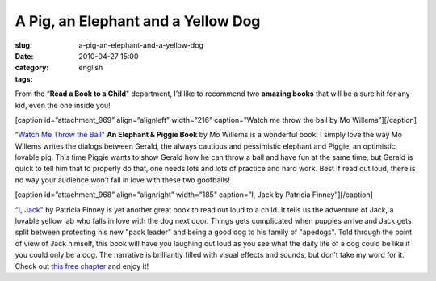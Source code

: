 A Pig, an Elephant and a Yellow Dog
###################################
:slug: a-pig-an-elephant-and-a-yellow-dog
:date: 2010-04-27 15:00
:category:
:tags: english

From the “\ **Read a Book to a Child**" department, I’d like to
recommend two **amazing books** that will be a sure hit for any kid,
even the one inside you!

[caption id=”attachment\_969” align=”alignleft” width=”216”
caption=”Watch me throw the ball by Mo Willems”]\ |Watch me throw a ball
by Mo Willems|\ [/caption]

“\ `Watch Me Throw the Ball <http://bit.ly/9T4lIj>`__" **An Elephant &
Piggie Book** by Mo Willems is a wonderful book! I simply love the way
Mo Willems writes the dialogs between Gerald, the always cautious and
pessimistic elephant and Piggie, an optimistic, lovable pig. This time
Piggie wants to show Gerald how he can throw a ball and have fun at the
same time, but Gerald is quick to tell him that to properly do that, one
needs lots and lots of practice and hard work. Best if read out loud,
there is no way your audience won’t fall in love with these two
goofballs!

[caption id=”attachment\_968” align=”alignright” width=”185” caption=”I,
Jack by Patricia Finney”]\ |I, Jack by Patricia Finney|\ [/caption]

“\ `I, Jack <http://bit.ly/bs5Ve1>`__" by Patricia Finney is yet another
great book to read out loud to a child. It tells us the adventure of
Jack, a lovable yellow lab who falls in love with the dog next door.
Things gets complicated when puppies arrive and Jack gets split between
protecting his new "pack leader" and being a good dog to his family of
"apedogs". Told through the point of view of Jack himself, this book
will have you laughing out loud as you see what the daily life of a dog
could be like if you could only be a dog. The narrative is brilliantly
filled with visual effects and sounds, but don’t take my word for it.
Check out `this free
chapter <http://browseinside.harpercollins.com/index.aspx?isbn13=9780060522094&cm_mmc=wgt-_-bi-_-vrl-_-biWidgetde29516f-1f0d-4d2b-bd99-a52057a7ec87>`__
and enjoy it!

.. |Watch me throw a ball by Mo Willems| image:: http://www.ogmaciel.com/wp-content/uploads/2010/04/watch_me_throw_ball_lg-216x300.jpg
   :target: http://www.ogmaciel.com/wp-content/uploads/2010/04/watch_me_throw_ball_lg.jpg
.. |I, Jack by Patricia Finney| image:: http://www.ogmaciel.com/wp-content/uploads/2010/04/I_Jack-206x300.png
   :target: http://www.ogmaciel.com/wp-content/uploads/2010/04/I_Jack.png
